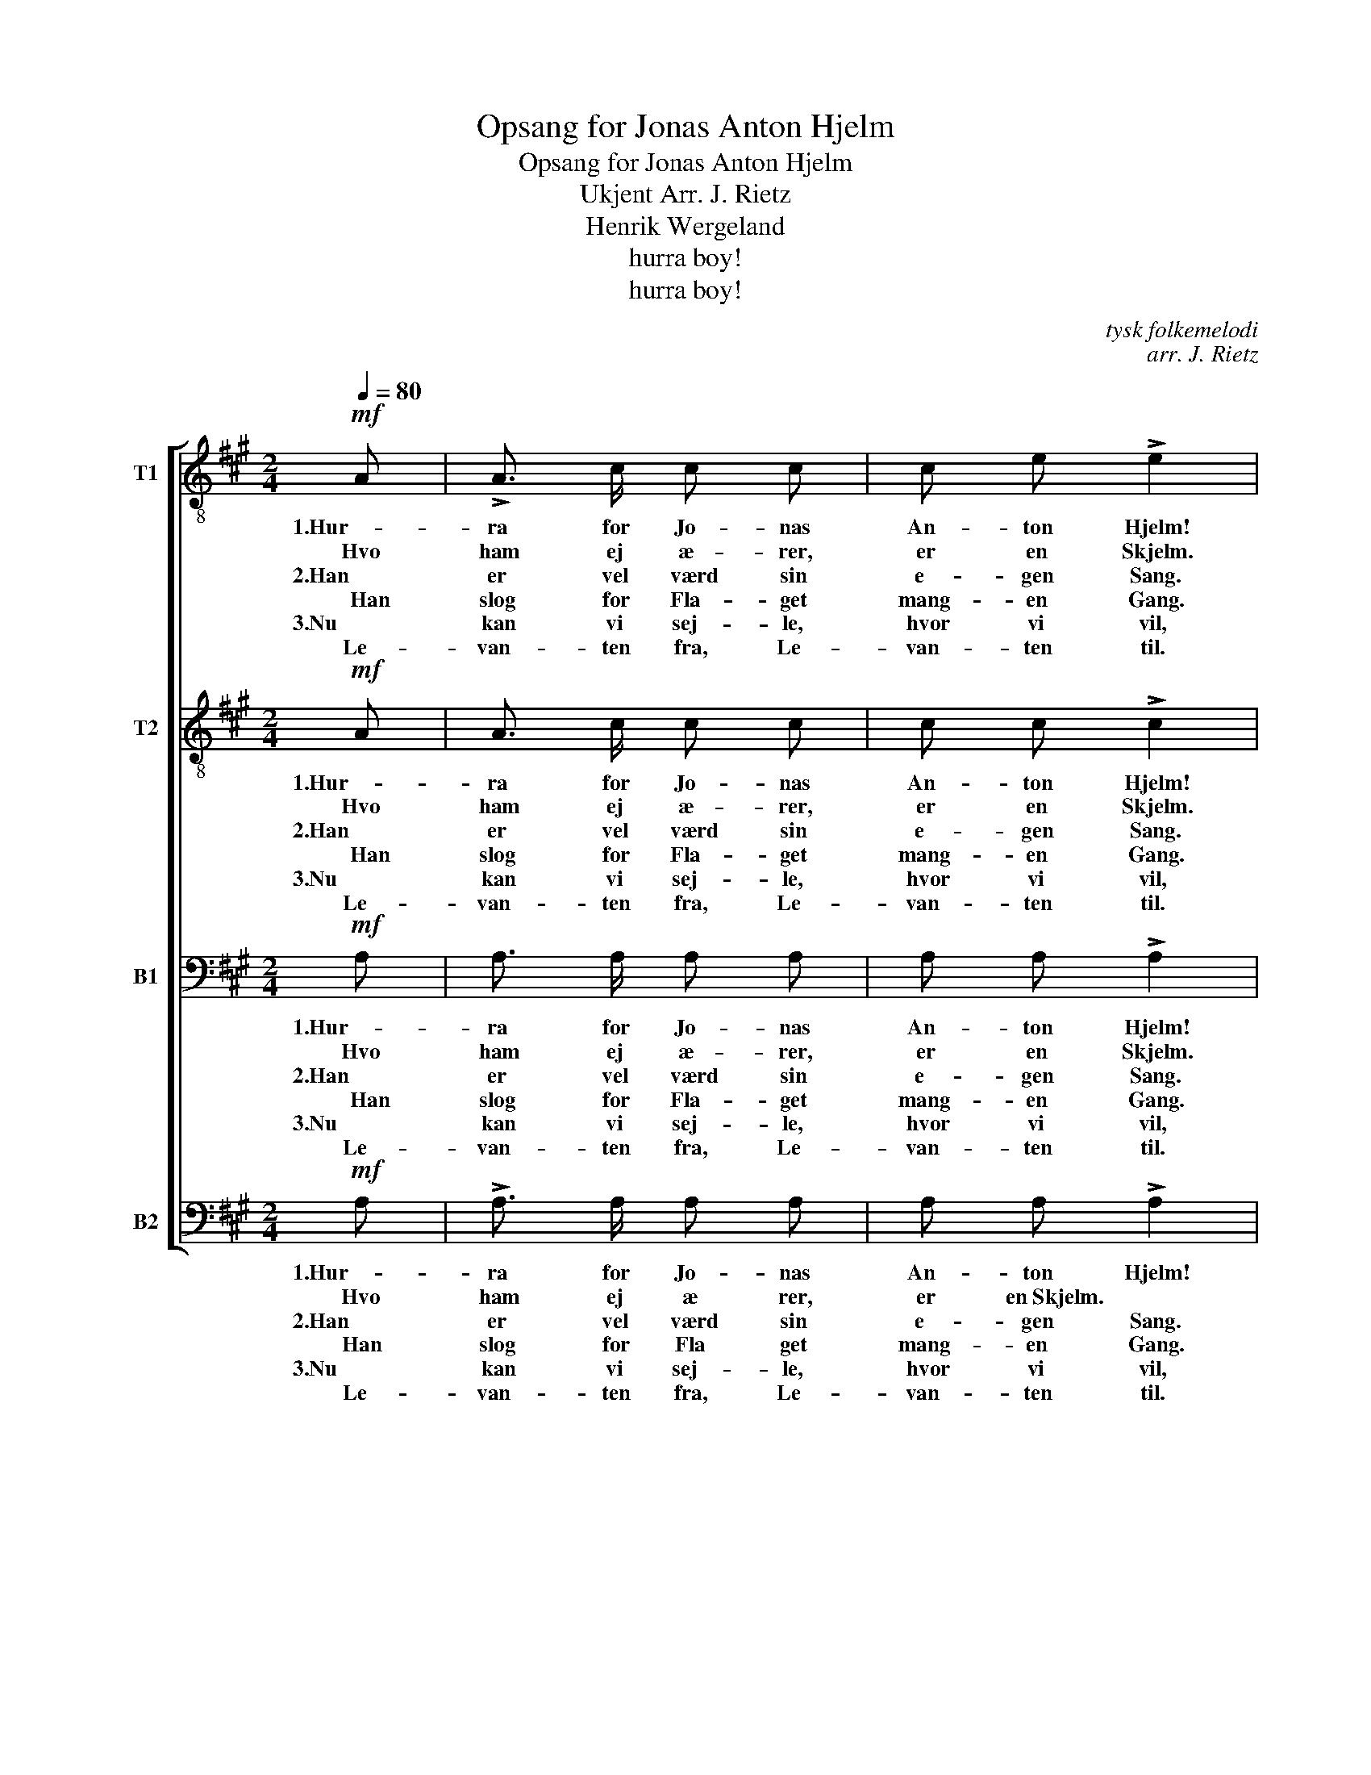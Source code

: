 X:1
T:Opsang for Jonas Anton Hjelm
T:Opsang for Jonas Anton Hjelm
T:Ukjent Arr. J. Rietz 
T:Henrik Wergeland
T:hurra boy!
T:hurra boy!
C:tysk folkemelodi
C:arr. J. Rietz
Z:Henrik Wergeland
Z:hurra boy!
%%score [ 1 2 3 4 ]
L:1/8
Q:1/4=80
M:2/4
K:A
V:1 treble-8 nm="T1"
V:2 treble-8 nm="T2"
V:3 bass nm="B1"
V:4 bass nm="B2"
V:1
!mf! A | !>!A3/2 c/ c c | c e !>!e2 |!f!{/e} d d/ c/ d e | !>!c2 z :| c | d f f f | %7
w: 1.Hur-|ra for Jo- nas|An- ton Hjelm!|Sing sai- lor, oh! hur-|ra!|Han|var for Nor ge|
w: Hvo|ham ej æ- rer,|er en Skjelm.|||Han|er vel værd en|
w: 2.Han|er vel værd sin|e- gen Sang.|||Nu|kan vi sej- le|
w:     Han|slog for Fla- get|mang- en Gang.|||||
w: 3.Nu|kan vi sej- le,|hvor vi vil,|||||
w: Le-|van- ten fra, Le-|van- ten til.|||||
 !>!f3/2 e/ e e | e d d d | !>!d3/2 c/ c2 |!mf! !>!B B/ c/ d B | !>!c c/ d/ e c | !>!B B/ c/ d B | %13
w: Hjelm og Spjud. Til|sidst han fri'- de|Fla- get ud.|Sing sai- lor, oh! hej,|hur- ra my boy, san!|Sing sai- lor, oh! Hol-|
w: Æ- res skaal; hans|Ta- le var som|Ild og Staal.||||
w: u- den Skam, men|al- drig skal vi|glem- me ham!||||
w: ||||||
w: ||||||
w: ||||||
!<(! (c2!<)! a2) |!f! !>!B B/ c/ d B | !>!c c/ d/ e c | !>!B B/ c/ d!<(! e/ e/!<)! | %17
w: loj! _|Sing sai- lor, oh! Hej,|hur- ra my boy, san!|Sing sai- lor, oh! Hur- ra|
w: ||||
w: ||||
w: ||||
w: ||||
w: ||||
 !fermata!a2 z |] %18
w: boy!|
w: |
w: |
w: |
w: |
w: |
V:2
!mf! A | A3/2 c/ c c | c c !>!c2 |!f!{/c} B B/ ^A/ B G | !>!=A2 z :| A | A d d d | d3/2 c/ c c | %8
w: 1.Hur-|ra for Jo- nas|An- ton Hjelm!|Sing sai- lor, oh! hur-|ra!|Han|var for Nor ge|Hjelm og Spjud. Til|
w: Hvo|ham ej æ- rer,|er en Skjelm.|||Han|er vel værd en|Æ- res skaal; hans|
w: 2.Han|er vel værd sin|e- gen Sang.|||Nu|kan vi sej- le|u- den Skam, men|
w:     Han|slog for Fla- get|mang- en Gang.||||||
w: 3.Nu|kan vi sej- le,|hvor vi vil,||||||
w: Le-|van- ten fra, Le-|van- ten til.||||||
 c B B B | !>!B3/2 A/ A2 |!mf! z e/ e/ e z | z e/ e/ e z | z e/ e/ e G | (A2 e2) | z2 z!f! e/ e/ | %15
w: sidst han fri'- de|Fla- get ud.|Sai- lor. oh!|Hur- ra boy!|Sai- lor, oh! Hol-|loj! _|Sai- lor|
w: Ta- le var som|Ild og Staal.||||||
w: al- drig skal vi|glem- me ham!||||||
w: |||||||
w: |||||||
w: |||||||
 e z z e/ e/ | e z z!<(! d/ d/!<)! | !fermata!c2 z |] %18
w: oh! Hur- ra|boy! Hur- ra|boy!|
w: |||
w: |||
w: |||
w: |||
w: |||
V:3
!mf! A, | A,3/2 A,/ A, A, | A, A, !>!A,2 |!f! E, E,/ E,/ E, E, | !>!E,2 z :| A, | A, A, A, B, | %7
w: 1.Hur-|ra for Jo- nas|An- ton Hjelm!|Sing sai- lor, oh! hur-|ra!|Han|var for Nor ge|
w: Hvo|ham ej æ- rer,|er en Skjelm.|||Han|er vel værd en|
w: 2.Han|er vel værd sin|e- gen Sang.|||Nu|kan vi sej- le|
w:     Han|slog for Fla- get|mang- en Gang.|||||
w: 3.Nu|kan vi sej- le,|hvor vi vil,|||||
w: Le-|van- ten fra, Le-|van- ten til.|||||
 A,3/2 A,/ A, A, | G, G, G, G, | !>!A,3/2 A,/ A,2 |!mf! !>!G, G,/ A,/ B, G, | !>!A, A,/ B,/ C A, | %12
w: Hjelm og Spjud. Til|sidst han fri'- de|Fla- get ud.|Sing sai- lor, oh! hej,|hur- ra my boy, san!|
w: Æ- res skaal; hans|Ta- le var som|Ild og Staal.|||
w: u- den Skam, men|al- drig skal vi|glem- me ham!|||
w: |||||
w: |||||
w: |||||
 !>!G, G,/ A,/ B, E, |!<(! (E,2 C2)!<)! |!f! !>!G, G,/ A,/ B, G, | !>!A, A,/ B,/ C A, | %16
w: Sing sai- lor, oh! hol-|loj! _|Sing sai- lor, oh! Hej,|hur- ra my boy, san!|
w: ||||
w: ||||
w: ||||
w: ||||
w: ||||
 !>!G, G,/ A,/ B,!<(! G,/ G,/!<)! | !fermata!A,2 z |] %18
w: Sing sai- lor, oh! Hur- ra|boy!|
w: ||
w: ||
w: ||
w: ||
w: ||
V:4
!mf! A, | !>!A,3/2 A,/ A, A, | A, A, !>!A,2 |!f! E, E,/ E,/ E, E, | !>!A,,2 z :| A, | F, D, F, G, | %7
w: 1.Hur-|ra for Jo- nas|An- ton Hjelm!|Sing sai- lor, oh! hur-|ra!|Han|var for Nor ge|
w: Hvo|ham ej æ rer,|er en~Skjelm. *|||Han|er vel værd en|
w: 2.Han|er vel værd sin|e- gen Sang.|||Nu|kan vi sej- le|
w: Han|slog for Fla get|mang- en Gang.|||||
w: 3.Nu|kan vi sej- le,|hvor vi vil,|||||
w: Le-|van- ten fra, Le-|van- ten til.|||||
 !>!A,3/2 A,/ A, A, | E, E, E, E, | !>!A,,3/2 A,,/ A,,2 |!mf! !>!E, z z E,/ E,/ | %11
w: Hjelm og Spjud. Til|sidst han fri' de|Fla get ud.|Sing Sai- lor,|
w: Æ- res skaal; hans|Ta le var som|Ild og Staal.||
w: u- den Skam, men|al drig skal vi|glem me ham!||
w: ||||
w: ||||
w: ||||
 !>!E, z z E,/ E,/ | !>!E, z z E,/ E,/ | (A,,2 A,2) |!f! !>!E, E,/ E,/ E, z | z E,/ E,/ E, z | %16
w: oh! Hur- ra|boy! Ho- la-|hoj! _|Sing sai- lor, oh!|Hur- ra boy!|
w: |||||
w: |||||
w: |||||
w: |||||
w: |||||
 z E,/ E,/ E,!<(! E,/ E,/!<)! | !fermata!A,,2 z |] %18
w: Sai- lor, oh! Hur- ra|boy!|
w: ||
w: ||
w: ||
w: ||
w: ||

